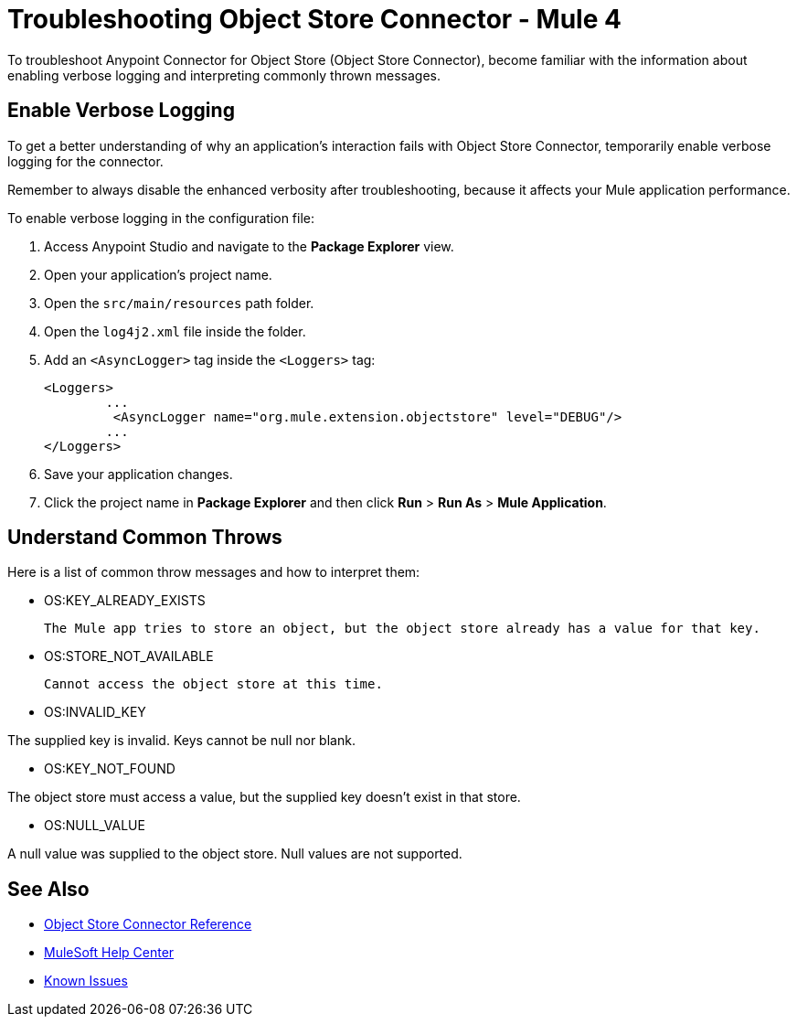 = Troubleshooting Object Store Connector - Mule 4

To troubleshoot Anypoint Connector for Object Store (Object Store Connector), become familiar with the information about enabling verbose logging and interpreting commonly thrown messages.

== Enable Verbose Logging

To get a better understanding of why an application's interaction fails with Object Store Connector, temporarily enable verbose logging for the connector. +

Remember to always disable the enhanced verbosity after troubleshooting, because it affects your Mule application performance.

To enable verbose logging in the configuration file:

. Access Anypoint Studio and navigate to the *Package Explorer* view.
. Open your application's project name.
. Open the `src/main/resources` path folder.
. Open the `log4j2.xml` file inside the folder.
. Add an `<AsyncLogger>` tag inside the `<Loggers>` tag:
+
[source,xml,linenums]
----
<Loggers>
	...
	 <AsyncLogger name="org.mule.extension.objectstore" level="DEBUG"/>
	...
</Loggers>
----
[start=6]
. Save your application changes.
. Click the project name in *Package Explorer* and then click *Run* > *Run As* > *Mule Application*.

== Understand Common Throws

Here is a list of common throw messages and how to interpret them:

* OS:KEY_ALREADY_EXISTS

 The Mule app tries to store an object, but the object store already has a value for that key.

* OS:STORE_NOT_AVAILABLE

 Cannot access the object store at this time.

* OS:INVALID_KEY

The supplied key is invalid. Keys cannot be null nor blank.

* OS:KEY_NOT_FOUND

The object store must access a value, but the supplied key doesn't exist in that store.

* OS:NULL_VALUE

A null value was supplied to the object store. Null values are not supported.


== See Also

* xref:object-store-connector-reference.adoc[Object Store Connector Reference]
* https://help.mulesoft.com[MuleSoft Help Center]
* https://issues.salesforce.com/[Known Issues]
